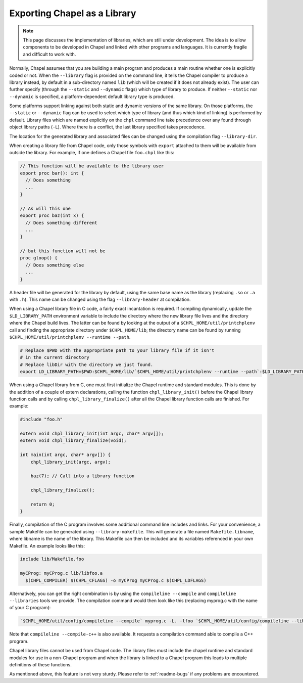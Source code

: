 .. _readme-libraries:

Exporting Chapel as a Library
=============================

.. note::

   This page discusses the implementation of libraries, which are still
   under development.  The idea is to allow components to be developed in
   Chapel and linked with other programs and languages.  It is currently fragile
   and difficult to work with.

Normally, Chapel assumes that you are building a main program and produces a
main routine whether one is explicitly coded or not.  When the ``--library``
flag is provided on the command line, it tells the Chapel compiler to produce a
library instead, by default in a sub-directory named ``lib`` (which will be
created if it does not already exist).  The user can further specify (through
the ``--static`` and ``--dynamic`` flags) which type of library to produce.  If
neither ``--static`` nor ``--dynamic`` is specified, a platform-dependent
default library type is produced.

Some platforms support linking against both static and dynamic versions of
the same library.  On those platforms, the ``--static`` or ``--dynamic``
flag can be used to select which type of library (and thus which kind of
linking) is performed by default.  Library files which are named explicitly on
the ``chpl`` command line take precedence over any found through object
library paths (``-L``).  Where there is a conflict, the last library
specified takes precedence.

The location for the generated library and associated files can be changed
using the compilation flag ``--library-dir``.

When creating a library file from Chapel code, only those symbols with
``export`` attached to them will be available from outside the library.  For
example, if one defines a Chapel file ``foo.chpl`` like this:

.. code-block:: Chapel

   // This function will be available to the library user
   export proc bar(): int {
     // Does something
     ...
   }

   // As will this one
   export proc baz(int x) {
     // Does something different
     ...
   }

   // but this function will not be
   proc gloop() {
     // Does something else
     ...
   }

A header file will be generated for the library by default, using the same base
name as the library (replacing ``.so`` or ``.a`` with ``.h``).  This name can be
changed using the flag ``--library-header`` at compilation.

When using a Chapel library file in C code, a fairly exact incantation is
required.  If compiling dynamically, update the ``$LD_LIBRARY_PATH`` environment
variable to include the directory where the new library file lives and the
directory where the Chapel build lives.  The latter can be found by looking at
the output of a ``$CHPL_HOME/util/printchplenv`` call and finding the
appropriate directory under ``$CHPL_HOME/lib``; the directory name can be found
by running ``$CHPL_HOME/util/printchplenv --runtime --path``.

.. code-block:: sh

   # Replace $PWD with the appropriate path to your library file if it isn't
   # in the current directory
   # Replace libDir with the directory we just found.
   export LD_LIBRARY_PATH=$PWD:$CHPL_HOME/lib/`$CHPL_HOME/util/printchplenv --runtime --path`:$LD_LIBRARY_PATH


When using a Chapel library from C, one must first initialize the Chapel runtime
and standard modules.  This is done by the addition of a couple of extern
declarations, calling the function ``chpl_library_init()`` before the Chapel
library function calls and by calling ``chpl_library_finalize()`` after all the
Chapel library function calls are finished.  For example:

.. code-block:: C

   #include "foo.h"

   extern void chpl_library_init(int argc, char* argv[]);
   extern void chpl_library_finalize(void);

   int main(int argc, char* argv[]) {
       chpl_library_init(argc, argv);

       baz(7); // Call into a library function

       chpl_library_finalize();

       return 0;
   }

Finally, compilation of the C program involves some additional command line
includes and links.  For your convenience, a sample Makefile can be generated
using ``--library-makefile``.  This will generate a file named
``Makefile.libname``, where libname is the name of the library.  This Makefile
can then be included and its variables referenced in your own Makefile.  An
example looks like this:

.. code-block:: make

   include lib/Makefile.foo

   myCProg: myCProg.c lib/libfoo.a
     $(CHPL_COMPILER) $(CHPL_CFLAGS) -o myCProg myCProg.c $(CHPL_LDFLAGS)


Alternatively, you can get the right combination is by using the ``compileline
--compile`` and ``compileline --libraries`` tools we provide.  The compilation
command would then look like this (replacing myprog.c with the name of your C
program):

.. code-block:: sh

   `$CHPL_HOME/util/config/compileline --compile` myprog.c -L. -lfoo `$CHPL_HOME/util/config/compileline --libraries`

Note that ``compileline --compile-c++`` is also available. It requests a
compilation command able to compile a C++ program.

Chapel library files cannot be used from Chapel code.  The library files must
include the chapel runtime and standard modules for use in a non-Chapel program
and when the library is linked to a Chapel program this leads to multiple
definitions of these functions.

As mentioned above, this feature is not very sturdy.  Please refer to
:ref:`readme-bugs` if any problems are encountered.
